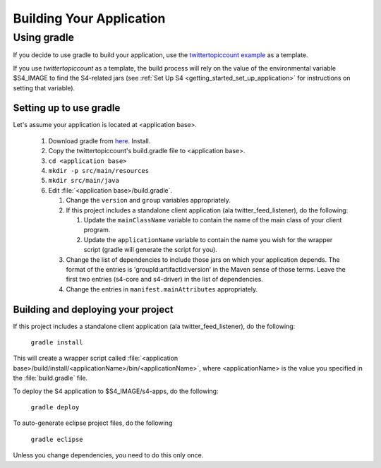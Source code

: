 .. index:: application, gradle, maven

Building Your Application
==========================

Using gradle
------------

If you decide to use gradle to build your application, use the `twittertopiccount example <https://github.com/s4/twittertopiccount>`_ as a template.

If you use *twittertopiccount* as a template, the build process will rely on the value of the environmental variable $S4_IMAGE to find the S4-related jars (see :ref:`Set Up S4 <getting_started_set_up_application>` for instructions on setting that variable).

Setting up to use gradle
^^^^^^^^^^^^^^^^^^^^^^^^

Let's assume your application is located at <application base>.

  1. Download gradle from `here <http://www.gradle.org/>`_. Install.
  2. Copy the twittertopiccount's build.gradle file to <application base>.
  3. ``cd <application base>``
  4. ``mkdir -p src/main/resources``
  5. ``mkdir src/main/java``
  6. Edit :file:`<application base>/build.gradle`.

     1. Change the ``version`` and ``group`` variables appropriately.
     2. If this project includes a standalone client application (ala twitter_feed_listener), do the following:

        1. Update the ``mainClassName`` variable to contain the name of the main class of your client program.
        2. Update the ``applicationName`` variable to contain the name you wish for the wrapper script (gradle will generate the script for you).
     3. Change the list of dependencies to include those jars on which your application depends. The format of the entries is 'groupId:artifactId:version' in the Maven sense of those terms. Leave the first two entries (s4-core and s4-driver) in the list of dependencies.
     4. Change the entries in ``manifest.mainAttributes`` appropriately.

Building and deploying your project
^^^^^^^^^^^^^^^^^^^^^^^^^^^^^^^^^^^

If this project includes a standalone client application (ala twitter_feed_listener), do the following:

   ``gradle install``

This will create a wrapper script called :file:`<application base>/build/install/<applicationName>/bin/<applicationName>`, where <applicationName> is the value you specified in the :file:`build.gradle` file.

To deploy the S4 application to $S4_IMAGE/s4-apps, do the following:

  ``gradle deploy``

To auto-generate eclipse project files, do the following

  ``gradle eclipse``

Unless you change dependencies, you need to do this only once.





